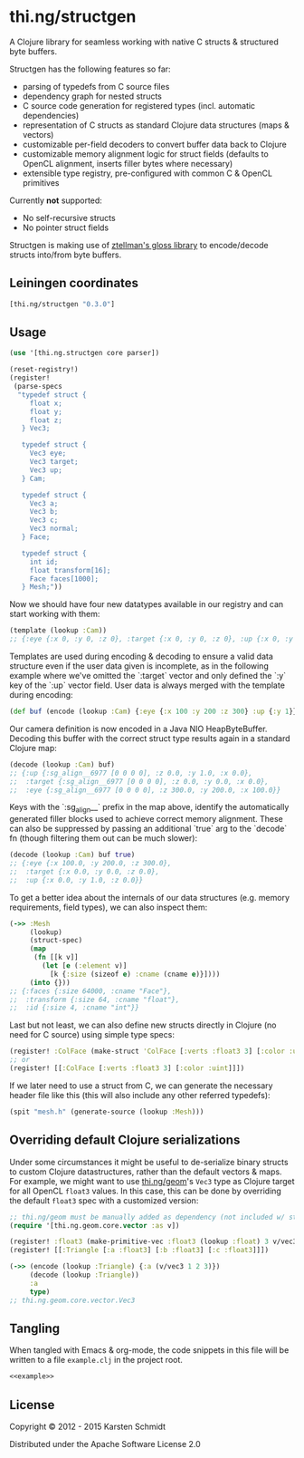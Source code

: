 * thi.ng/structgen

A Clojure library for seamless working with native C structs &
structured byte buffers.

Structgen has the following features so far:

- parsing of typedefs from C source files
- dependency graph for nested structs
- C source code generation for registered types (incl. automatic dependencies)
- representation of C structs as standard Clojure data structures (maps & vectors)
- customizable per-field decoders to convert buffer data back to Clojure
- customizable memory alignment logic for struct fields (defaults to
  OpenCL alignment, inserts filler bytes where necessary)
- extensible type registry, pre-configured with common C & OpenCL primitives

Currently *not* supported:

- No self-recursive structs
- No pointer struct fields

Structgen is making use of [[https://github.com/ztellman/gloss][ztellman's gloss library]] to encode/decode
structs into/from byte buffers.

** Leiningen coordinates

#+BEGIN_SRC clojure
  [thi.ng/structgen "0.3.0"]
#+END_SRC

** Usage

#+BEGIN_SRC clojure :noweb-ref example
  (use '[thi.ng.structgen core parser])

  (reset-registry!)
  (register!
   (parse-specs
    "typedef struct {
       float x;
       float y;
       float z;
     } Vec3;

     typedef struct {
       Vec3 eye;
       Vec3 target;
       Vec3 up;
     } Cam;

     typedef struct {
       Vec3 a;
       Vec3 b;
       Vec3 c;
       Vec3 normal;
     } Face;

     typedef struct {
       int id;
       float transform[16];
       Face faces[1000];
     } Mesh;"))
#+END_SRC
         
Now we should have four new datatypes available in our registry and
can start working with them:

#+BEGIN_SRC clojure :noweb-ref example
(template (lookup :Cam))
;; {:eye {:x 0, :y 0, :z 0}, :target {:x 0, :y 0, :z 0}, :up {:x 0, :y 0, :z 0}}
#+END_SRC

Templates are used during encoding & decoding to ensure a valid data
structure even if the user data given is incomplete, as in the
following example where we've omitted the `:target` vector and only
defined the `:y` key of the `:up` vector field. User data is always
merged with the template during encoding:

#+BEGIN_SRC clojure :noweb-ref example
  (def buf (encode (lookup :Cam) {:eye {:x 100 :y 200 :z 300} :up {:y 1}}))
#+END_SRC

Our camera definition is now encoded in a Java NIO HeapByteBuffer.
Decoding this buffer with the correct struct type results again in a
standard Clojure map:

#+BEGIN_SRC clojure :noweb-ref example
  (decode (lookup :Cam) buf)
  ;; {:up {:sg_align__6977 [0 0 0 0], :z 0.0, :y 1.0, :x 0.0},
  ;;  :target {:sg_align__6977 [0 0 0 0], :z 0.0, :y 0.0, :x 0.0},
  ;;  :eye {:sg_align__6977 [0 0 0 0], :z 300.0, :y 200.0, :x 100.0}}
#+END_SRC

Keys with the `:sg_align__` prefix in the map above, identify the
automatically generated filler blocks used to achieve correct memory
alignment. These can also be suppressed by passing an additional
`true` arg to the `decode` fn (though filtering them out can be much
slower):

#+BEGIN_SRC clojure :noweb-ref example
  (decode (lookup :Cam) buf true)
  ;; {:eye {:x 100.0, :y 200.0, :z 300.0},
  ;;  :target {:x 0.0, :y 0.0, :z 0.0},
  ;;  :up {:x 0.0, :y 1.0, :z 0.0}}
#+END_SRC

To get a better idea about the internals of our data structures (e.g.
memory requirements, field types), we can also inspect them:

#+BEGIN_SRC clojure :noweb-ref example
  (->> :Mesh
       (lookup)
       (struct-spec)
       (map
        (fn [[k v]]
          (let [e (:element v)]
            [k {:size (sizeof e) :cname (cname e)}])))
       (into {}))
  ;; {:faces {:size 64000, :cname "Face"},
  ;;  :transform {:size 64, :cname "float"},
  ;;  :id {:size 4, :cname "int"}}
#+END_SRC
    
Last but not least, we can also define new structs directly in Clojure
(no need for C source) using simple type specs:

#+BEGIN_SRC clojure :noweb-ref example
  (register! :ColFace (make-struct 'ColFace [:verts :float3 3] [:color :uint]))
  ;; or
  (register! [[:ColFace [:verts :float3 3] [:color :uint]]])
#+END_SRC

If we later need to use a struct from C, we can generate the necessary
header file like this (this will also include any other referred
typedefs):

#+BEGIN_SRC clojure :noweb-ref example
  (spit "mesh.h" (generate-source (lookup :Mesh)))
#+END_SRC

** Overriding default Clojure serializations

Under some circumstances it might be useful to de-serialize binary
structs to custom Clojure datastructures, rather than the default
vectors & maps. For example, we might want to use [[http://thi.ng/geom][thi.ng/geom]]'s =Vec3=
type as Clojure target for all OpenCL =float3= values. In this case,
this can be done by overriding the default =float3= spec with a
customized version:

#+BEGIN_SRC clojure
  ;; thi.ng/geom must be manually added as dependency (not included w/ structgen)
  (require '[thi.ng.geom.core.vector :as v])

  (register! :float3 (make-primitive-vec :float3 (lookup :float) 3 v/vec3))
  (register! [[:Triangle [:a :float3] [:b :float3] [:c :float3]]])

  (->> (encode (lookup :Triangle) {:a (v/vec3 1 2 3)})
       (decode (lookup :Triangle))
       :a
       type)
  ;; thi.ng.geom.core.vector.Vec3
#+END_SRC

** Tangling

When tangled with Emacs & org-mode, the code snippets in this file
will be written to a file =example.clj= in the project root.

#+BEGIN_SRC clojure :tangle example.clj :noweb yes :padline no
  <<example>>
#+END_SRC

** License

Copyright © 2012 - 2015 Karsten Schmidt

Distributed under the Apache Software License 2.0
